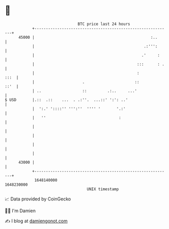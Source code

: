* 👋

#+begin_example
                                   BTC price last 24 hours                    
               +------------------------------------------------------------+ 
         45000 |                                                   :..      | 
               |                                                .:''':      | 
               |                                               .'     :     | 
               |                                             :::      : .   | 
               |                                             :         :::  | 
               |                     .                      ::         ::'  | 
               | ..                  ::         .:..     ...'               | 
   $ USD       |.::  .::    ...  . .:''.  ...::' ':': ..'                   | 
               |  ':.' '::::'' ''':''  '''' '       '.:'                    | 
               |   ''                                :                      | 
               |                                                            | 
               |                                                            | 
               |                                                            | 
               |                                                            | 
         43000 |                                                            | 
               +------------------------------------------------------------+ 
                1648140000                                        1648230000  
                                       UNIX timestamp                         
#+end_example
📈 Data provided by CoinGecko

🧑‍💻 I'm Damien

✍️ I blog at [[https://www.damiengonot.com][damiengonot.com]]
